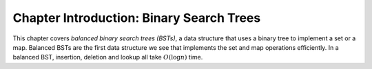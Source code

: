 .. raw:: html

   <script>ODSA.SETTINGS.MODULE_SECTIONS = [];</script>

.. _BSTIntro:


.. raw:: html

   <script>ODSA.SETTINGS.DISP_MOD_COMP = true;ODSA.SETTINGS.MODULE_NAME = "BSTIntro";ODSA.SETTINGS.MODULE_LONG_NAME = "Chapter Introduction: Binary Search Trees";ODSA.SETTINGS.MODULE_CHAPTER = "Search Trees"; ODSA.SETTINGS.BUILD_DATE = "2021-11-11 18:53:10"; ODSA.SETTINGS.BUILD_CMAP = true;JSAV_OPTIONS['lang']='en';JSAV_EXERCISE_OPTIONS['code']='pseudo';</script>


.. |--| unicode:: U+2013   .. en dash
.. |---| unicode:: U+2014  .. em dash, trimming surrounding whitespace
   :trim:


.. This file is part of the OpenDSA eTextbook project. See
.. http://opendsa.org for more details.
.. Copyright (c) 2012-2020 by the OpenDSA Project Contributors, and
.. distributed under an MIT open source license.

.. avmetadata::
   :author: Nick Smallbone
   :satisfies: 
   :topic: Binary Search Trees

Chapter Introduction: Binary Search Trees
=========================================

This chapter covers *balanced binary search trees (BSTs)*, a data
structure that uses a binary tree to implement a set or a map.
Balanced BSTs are the first data structure we see that implements the
set and map operations efficiently. In a balanced BST, insertion,
deletion and lookup all take :math:`O(\log n)` time.

